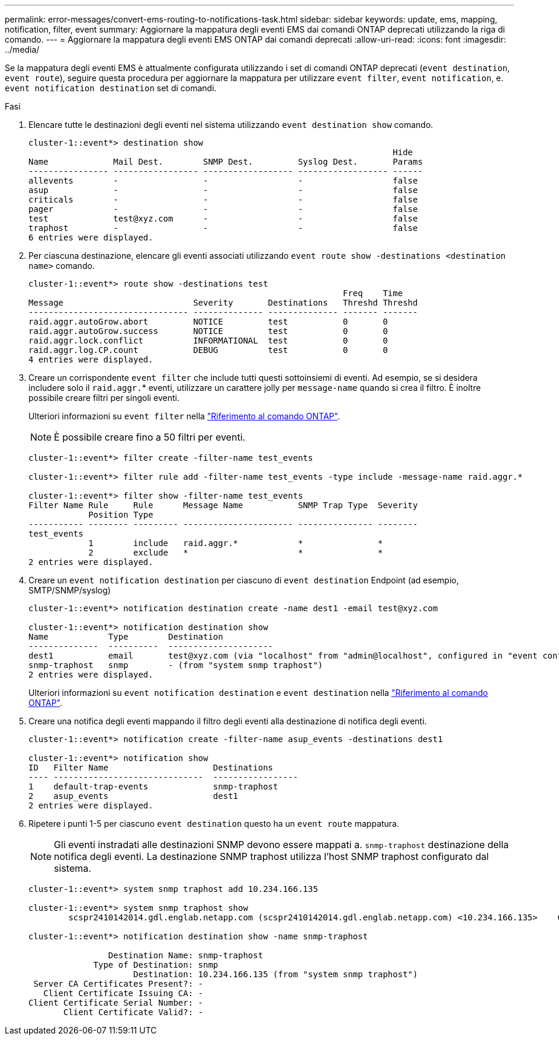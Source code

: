 ---
permalink: error-messages/convert-ems-routing-to-notifications-task.html 
sidebar: sidebar 
keywords: update, ems, mapping, notification, filter, event 
summary: Aggiornare la mappatura degli eventi EMS dai comandi ONTAP deprecati utilizzando la riga di comando. 
---
= Aggiornare la mappatura degli eventi EMS ONTAP dai comandi deprecati
:allow-uri-read: 
:icons: font
:imagesdir: ../media/


[role="lead"]
Se la mappatura degli eventi EMS è attualmente configurata utilizzando i set di comandi ONTAP deprecati (`event destination`, `event route`), seguire questa procedura per aggiornare la mappatura per utilizzare `event filter`, `event notification`, e. `event notification destination` set di comandi.

.Fasi
. Elencare tutte le destinazioni degli eventi nel sistema utilizzando `event destination show` comando.
+
[listing]
----
cluster-1::event*> destination show
                                                                         Hide
Name             Mail Dest.        SNMP Dest.         Syslog Dest.       Params
---------------- ----------------- ------------------ ------------------ ------
allevents        -                 -                  -                  false
asup             -                 -                  -                  false
criticals        -                 -                  -                  false
pager            -                 -                  -                  false
test             test@xyz.com      -                  -                  false
traphost         -                 -                  -                  false
6 entries were displayed.
----
. Per ciascuna destinazione, elencare gli eventi associati utilizzando  `event route show -destinations <destination name>` comando.
+
[listing]
----
cluster-1::event*> route show -destinations test
                                                               Freq    Time
Message                          Severity       Destinations   Threshd Threshd
-------------------------------- -------------- -------------- ------- -------
raid.aggr.autoGrow.abort         NOTICE         test           0       0
raid.aggr.autoGrow.success       NOTICE         test           0       0
raid.aggr.lock.conflict          INFORMATIONAL  test           0       0
raid.aggr.log.CP.count           DEBUG          test           0       0
4 entries were displayed.
----
. Creare un corrispondente `event filter` che include tutti questi sottoinsiemi di eventi. Ad esempio, se si desidera includere solo il `raid.aggr.`* eventi, utilizzare un carattere jolly per `message-name` quando si crea il filtro. È inoltre possibile creare filtri per singoli eventi.
+
Ulteriori informazioni su `event filter` nella link:https://docs.netapp.com/us-en/ontap-cli/search.html?q=event+filter["Riferimento al comando ONTAP"^].

+

NOTE: È possibile creare fino a 50 filtri per eventi.

+
[listing]
----
cluster-1::event*> filter create -filter-name test_events

cluster-1::event*> filter rule add -filter-name test_events -type include -message-name raid.aggr.*

cluster-1::event*> filter show -filter-name test_events
Filter Name Rule     Rule      Message Name           SNMP Trap Type  Severity
            Position Type
----------- -------- --------- ---------------------- --------------- --------
test_events
            1        include   raid.aggr.*            *               *
            2        exclude   *                      *               *
2 entries were displayed.
----
. Creare un `event notification destination` per ciascuno di `event destination` Endpoint (ad esempio, SMTP/SNMP/syslog)
+
[listing]
----
cluster-1::event*> notification destination create -name dest1 -email test@xyz.com

cluster-1::event*> notification destination show
Name            Type        Destination
--------------  ----------  ---------------------
dest1           email       test@xyz.com (via "localhost" from "admin@localhost", configured in "event config")
snmp-traphost   snmp        - (from "system snmp traphost")
2 entries were displayed.
----
+
Ulteriori informazioni su `event notification destination` e `event destination` nella link:https://docs.netapp.com/us-en/ontap-cli/search.html?q=event+destination["Riferimento al comando ONTAP"^].

. Creare una notifica degli eventi mappando il filtro degli eventi alla destinazione di notifica degli eventi.
+
[listing]
----
cluster-1::event*> notification create -filter-name asup_events -destinations dest1

cluster-1::event*> notification show
ID   Filter Name                     Destinations
---- ------------------------------  -----------------
1    default-trap-events             snmp-traphost
2    asup_events                     dest1
2 entries were displayed.
----
. Ripetere i punti 1-5 per ciascuno `event destination` questo ha un `event route` mappatura.
+

NOTE: Gli eventi instradati alle destinazioni SNMP devono essere mappati a. `snmp-traphost` destinazione della notifica degli eventi. La destinazione SNMP traphost utilizza l'host SNMP traphost configurato dal sistema.

+
[listing]
----
cluster-1::event*> system snmp traphost add 10.234.166.135

cluster-1::event*> system snmp traphost show
        scspr2410142014.gdl.englab.netapp.com (scspr2410142014.gdl.englab.netapp.com) <10.234.166.135>    Community: public

cluster-1::event*> notification destination show -name snmp-traphost

                Destination Name: snmp-traphost
             Type of Destination: snmp
                     Destination: 10.234.166.135 (from "system snmp traphost")
 Server CA Certificates Present?: -
   Client Certificate Issuing CA: -
Client Certificate Serial Number: -
       Client Certificate Valid?: -
----

